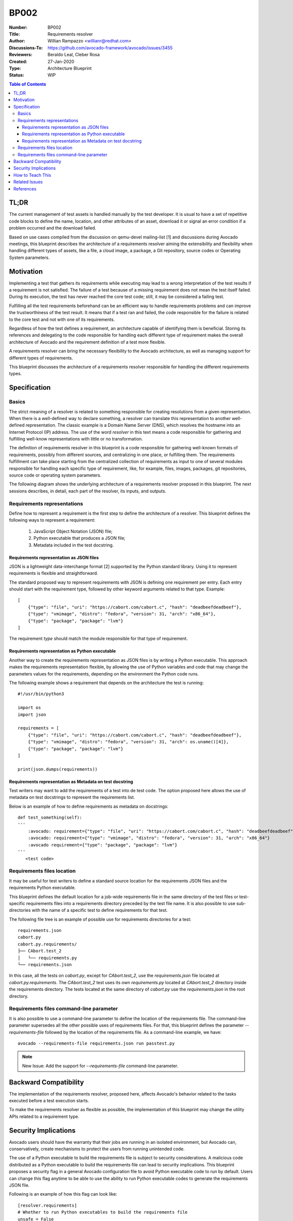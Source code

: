 BP002
#####

:Number: BP002
:Title: Requirements resolver
:Author: Willian Rampazzo <willianr@redhat.com>
:Discussions-To: https://github.com/avocado-framework/avocado/issues/3455
:Reviewers: Beraldo Leal, Cleber Rosa
:Created: 27-Jan-2020
:Type: Architecture Blueprint
:Status: WIP

.. contents:: Table of Contents

TL;DR
*****

The current management of test assets is handled manually by the test
developer. It is usual to have a set of repetitive code blocks to define the
name, location, and other attributes of an asset, download it or signal an
error condition if a problem occurred and the download failed.

Based on use cases compiled from the discussion on qemu-devel mailing-list [1]
and discussions during Avocado meetings, this blueprint describes the
architecture of a requirements resolver aiming the extensibility and
flexibility when handling different types of assets, like a file, a cloud
image, a package, a Git repository, source codes or Operating System parameters.

Motivation
**********

Implementing a test that gathers its requirements while executing may lead to a
wrong interpretation of the test results if a requirement is not satisfied. The
failure of a test because of a missing requirement does not mean the test
itself failed. During its execution, the test has never reached the core test
code; still, it may be considered a failing test.

Fulfilling all the test requirements beforehand can be an efficient way to
handle requirements problems and can improve the trustworthiness of the test
result. It means that if a test ran and failed, the code responsible for the
failure is related to the core test and not with one of its requirements.

Regardless of how the test defines a requirement, an architecture capable of
identifying them is beneficial. Storing its references and delegating to the
code responsible for handling each different type of requirement makes the
overall architecture of Avocado and the requirement definition of a test more
flexible.

A requirements resolver can bring the necessary flexibility to the Avocado
architecture, as well as managing support for different types of requirements.

This blueprint discusses the architecture of a requirements resolver
responsible for handling the different requirements types.

Specification
*************

Basics
======

The strict meaning of a resolver is related to something responsible for
creating resolutions from a given representation. When there is a well-defined
way to declare something, a resolver can translate this representation to
another well-defined representation. The classic example is a Domain Name
Server (DNS), which resolves the hostname into an Internet Protocol (IP)
address. The use of the word `resolver` in this text means a code responsible
for gathering and fulfilling well-know representations with little or no
transformation.

The definition of requirements resolver in this blueprint is a code responsible
for gathering well-known formats of requirements, possibly from different
sources, and centralizing in one place, or fulfilling them. The requirements
fulfillment can take place starting from the centralized collection of
requirements as input to one of several modules responsible for handling each
specific type of requirement, like, for example, files, images, packages, git
repositories, source code or operating system parameters.

The following diagram shows the underlying architecture of a requirements
resolver proposed in this blueprint. The next sessions describes, in detail,
each part of the resolver, its inputs, and outputs.

.. image:: images/requirements-resolver.png
  :width: 800
  :alt: Requirements resolver diagram

Requirements representations
============================

Define how to represent a requirement is the first step to define the
architecture of a resolver. This blueprint defines the following ways to
represent a requirement:

  1. JavaScript Object Notation (JSON) file;
  2. Python executable that produces a JSON file;
  3. Metadata included in the test docstring.

Requirements representation as JSON files
-----------------------------------------

JSON is a lightweight data-interchange format [2] supported by the Python
standard library. Using it to represent requirements is flexible and
straightforward.

The standard proposed way to represent requirements with JSON is defining one
requirement per entry. Each entry should start with the requirement type,
followed by other keyword arguments related to that type. Example::

        [
            {"type": "file", "uri": "https://cabort.com/cabort.c", "hash": "deadbeefdeadbeef"},
            {"type": "vmimage", "distro": "fedora", "version": 31, "arch": "x86_64"},
            {"type": "package", "package": "lvm"}
        ]

The requirement `type` should match the module responsible for that type of
requirement.

Requirements representation as Python executable
------------------------------------------------

Another way to create the requirements representation as JSON files is by
writing a Python executable. This approach makes the requirements
representation flexible, by allowing the use of Python variables and code that
may change the parameters values for the requirements, depending on the
environment the Python code runs.

The following example shows a requirement that depends on the architecture
the test is running::

        #!/usr/bin/python3

        import os
        import json

        requirements = [
            {"type": "file", "uri": "https://cabort.com/cabort.c", "hash": "deadbeefdeadbeef"},
            {"type": "vmimage", "distro": "fedora", "version": 31, "arch": os.uname()[4]},
            {"type": "package", "package": "lvm"}
        ]

        print(json.dumps(requirements))

Requirements representation as Metadata on test docstring
---------------------------------------------------------

Test writers may want to add the requirements of a test into de test code. The
option proposed here allows the use of metadata on test docstrings to represent
the requirements list.

Below is an example of how to define requirements as metadata on docstrings::

        def test_something(self):
        '''
            :avocado: requirement={"type": "file", "uri": "https://cabort.com/cabort.c", "hash": "deadbeefdeadbeef"}
            :avocado: requirement={"type": "vmimage", "distro": "fedora", "version": 31, "arch": "x86_64"}
            :avocado requirement={"type": "package", "package": "lvm"}
        '''
           <test code>

Requirements files location
===========================

It may be useful for test writers to define a standard source location for the
requirements JSON files and the requirements Python executable.

This blueprint defines the default location for a job-wide requirements file in
the same directory of the test files or test-specific requirements files into a
requirements directory preceded by the test file name. It is also possible to
use sub-directories with the name of a specific test to define requirements for
that test.

The following file tree is an example of possible use for requirements
directories for a test::

        requirements.json
        cabort.py
        cabort.py.requirements/
        ├── CAbort.test_2
        │   └── requirements.py
        └── requirements.json

In this case, all the tests on `cabort.py`, except for `CAbort.test_2`, use the
`requirements.json` file located at `cabort.py.requirements`. The `CAbort.test_2`
test uses its own `requirements.py` located at `CAbort.test_2` directory inside
the requirements directory. The tests located at the same directory of
`cabort.py` use the `requirements.json` in the root directory.

Requirements files command-line parameter
=========================================

It is also possible to use a command-line parameter to define the location of
the requirements file. The command-line parameter supersedes all the other
possible uses of requirements files. For that, this blueprint defines the
parameter `--requirements-file` followed by the location of the requirements
file. As a command-line example, we have::

        avocado --requirements-file requirements.json run passtest.py

.. note:: New Issue: Add the support for `--requirements-file` command-line
          parameter.

Backward Compatibility
**********************

The implementation of the requirements resolver, proposed here, affects
Avocado's behavior related to the tasks executed before a test execution starts.

To make the requirements resolver as flexible as possible, the implementation of
this blueprint may change the utility APIs related to a requirement type.

Security Implications
*********************

Avocado users should have the warranty that their jobs are running in an
isolated environment, but Avocado can, conservatively, create mechanisms to
protect the users from running unintended code.

The use of a Python executable to build the requirements file is subject to
security considerations. A malicious code distributed as a Python executable to
build the requirements file can lead to security implications. This blueprint
proposes a security flag in a general Avocado configuration file to avoid
Python executable code to run by default. Users can change this flag anytime to
be able to use the ability to run Python executable codes to generate the
requirements JSON file.

Following is an example of how this flag can look like::

	    [resolver.requirements]
	    # Whether to run Python executables to build the requirements file
	    unsafe = False

.. note:: New Issue: Add the unsafe flag support for the requirements resolver.

How to Teach This
*****************

We should provide a complete and detailed explanation of how to handle test
requirements in the User's Documentation.

.. note:: New Issue: Create a complete section in the User's Guide on how to
          handle test requirements.

Also, we should address how to create utility modules to handle new types of
requirements in the  Contributor's Guide.

.. note:: New Issue: Create a new section in the Contributor's Guide on how to
          develop modules to handle new types of requirements.

Related Issues
**************

Here a list of all issues related to this blueprint:

#. `[DONE] <https://github.com/avocado-framework/avocado/issues/4312>`__
   Implement the initial architecture for a requirements resolver based
   on BP002 and add support for packages

#. `[DONE] <https://github.com/avocado-framework/avocado/issues/4312>`__
   Create a complete section in the User's Guide on how to handle test
   requirements.

#. `[OPEN] <https://github.com/avocado-framework/avocado/issues/4675>`__
   BP002: implement the file runner to support file requirements

#. `[OPEN] <https://github.com/avocado-framework/avocado/issues/4663>`__
   BP002: implement the image runner to support image requirements

#. `[OPEN] <https://github.com/avocado-framework/avocado/issues/4664>`__
   BP002: implement the git repository runner to support Git repository
   requirements

#. `[OPEN] <https://github.com/avocado-framework/avocado/issues/4665>`__
   BP002: add support to JSON representation for requirements

#. `[OPEN] <https://github.com/avocado-framework/avocado/issues/4666>`__
   BP002: add support to Python executable that produces JSON representation
   for requirements

#. `[OPEN] <https://github.com/avocado-framework/avocado/issues/4667>`__
   BP002: add command-line parameter to support requirements file

#. `[OPEN] <https://github.com/avocado-framework/avocado/issues/4668>`__
   BP002: add support to auto-detect requirements files based on file location

#. `[OPEN] <https://github.com/avocado-framework/avocado/issues/4669>`__
   BP002 add support to run unsafe Python code that produces JSON
   representation for requirements

#. `[OPEN] <https://github.com/avocado-framework/avocado/issues/4676>`__
   BP002: Create a new section in the Contributor's Guide on how to implement
   requirements runners

References
**********

[1] - https://lists.gnu.org/archive/html/qemu-devel/2019-11/msg04074.html

[2] - https://docs.python.org/3/library/json.html
